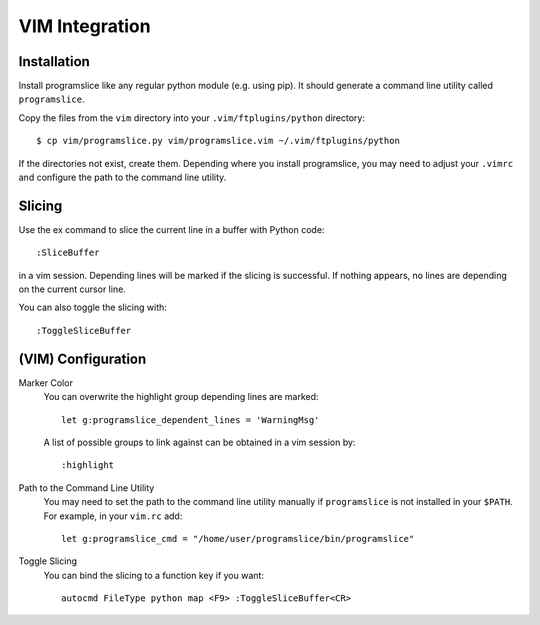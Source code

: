 ..  _vim-integration:

VIM Integration
===============

Installation
------------

Install programslice like any regular python module (e.g. using pip). It
should generate a command line utility called ``programslice``.

Copy the files from the ``vim`` directory into your
``.vim/ftplugins/python`` directory::

    $ cp vim/programslice.py vim/programslice.vim ~/.vim/ftplugins/python

If the directories not exist, create them. Depending where you install
programslice, you may need to adjust your ``.vimrc`` and configure the
path to the command line utility.

Slicing
-------

Use the ex command to slice the current line in a buffer with Python
code::

    :SliceBuffer

in a vim session. Depending lines will be marked if the slicing is
successful. If nothing appears, no lines are depending on the current
cursor line.

You can also toggle the slicing with::

    :ToggleSliceBuffer


(VIM) Configuration
-------------------

Marker Color
    You can overwrite the highlight group depending lines are marked::

        let g:programslice_dependent_lines = 'WarningMsg'

    A list of possible groups to link against can be obtained in a vim
    session by::

        :highlight

Path to the Command Line Utility
    You may need to set the path to the command line utility manually if
    ``programslice`` is not installed in your ``$PATH``. For example, in
    your ``vim.rc`` add::

        let g:programslice_cmd = "/home/user/programslice/bin/programslice"

Toggle Slicing
    You can bind the slicing to a function key if you want::

        autocmd FileType python map <F9> :ToggleSliceBuffer<CR>
